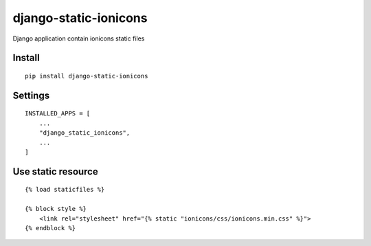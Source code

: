 django-static-ionicons
======================


Django application contain ionicons static files


Install
-------

::

    pip install django-static-ionicons


Settings
--------

::

    INSTALLED_APPS = [
        ...
        "django_static_ionicons",
        ...
    ]


Use static resource
-------------------

::

    {% load staticfiles %}

    {% block style %}
        <link rel="stylesheet" href="{% static "ionicons/css/ionicons.min.css" %}">
    {% endblock %}
